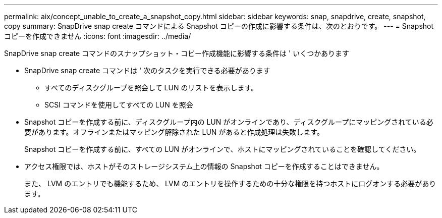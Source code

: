 ---
permalink: aix/concept_unable_to_create_a_snapshot_copy.html 
sidebar: sidebar 
keywords: snap, snapdrive, create, snapshot, copy 
summary: SnapDrive snap create コマンドによる Snapshot コピーの作成に影響する条件は、次のとおりです。 
---
= Snapshot コピーを作成できません
:icons: font
:imagesdir: ../media/


[role="lead"]
SnapDrive snap create コマンドのスナップショット・コピー作成機能に影響する条件は ' いくつかあります

* SnapDrive snap create コマンドは ' 次のタスクを実行できる必要があります
+
** すべてのディスクグループを照会して LUN のリストを表示します。
** SCSI コマンドを使用してすべての LUN を照会


* Snapshot コピーを作成する前に、ディスクグループ内の LUN がオンラインであり、ディスクグループにマッピングされている必要があります。オフラインまたはマッピング解除された LUN があると作成処理は失敗します。
+
Snapshot コピーを作成する前に、すべての LUN がオンラインで、ホストにマッピングされていることを確認してください。

* アクセス権限では、ホストがそのストレージシステム上の情報の Snapshot コピーを作成することはできません。
+
また、 LVM のエントリでも機能するため、 LVM のエントリを操作するための十分な権限を持つホストにログオンする必要があります。


